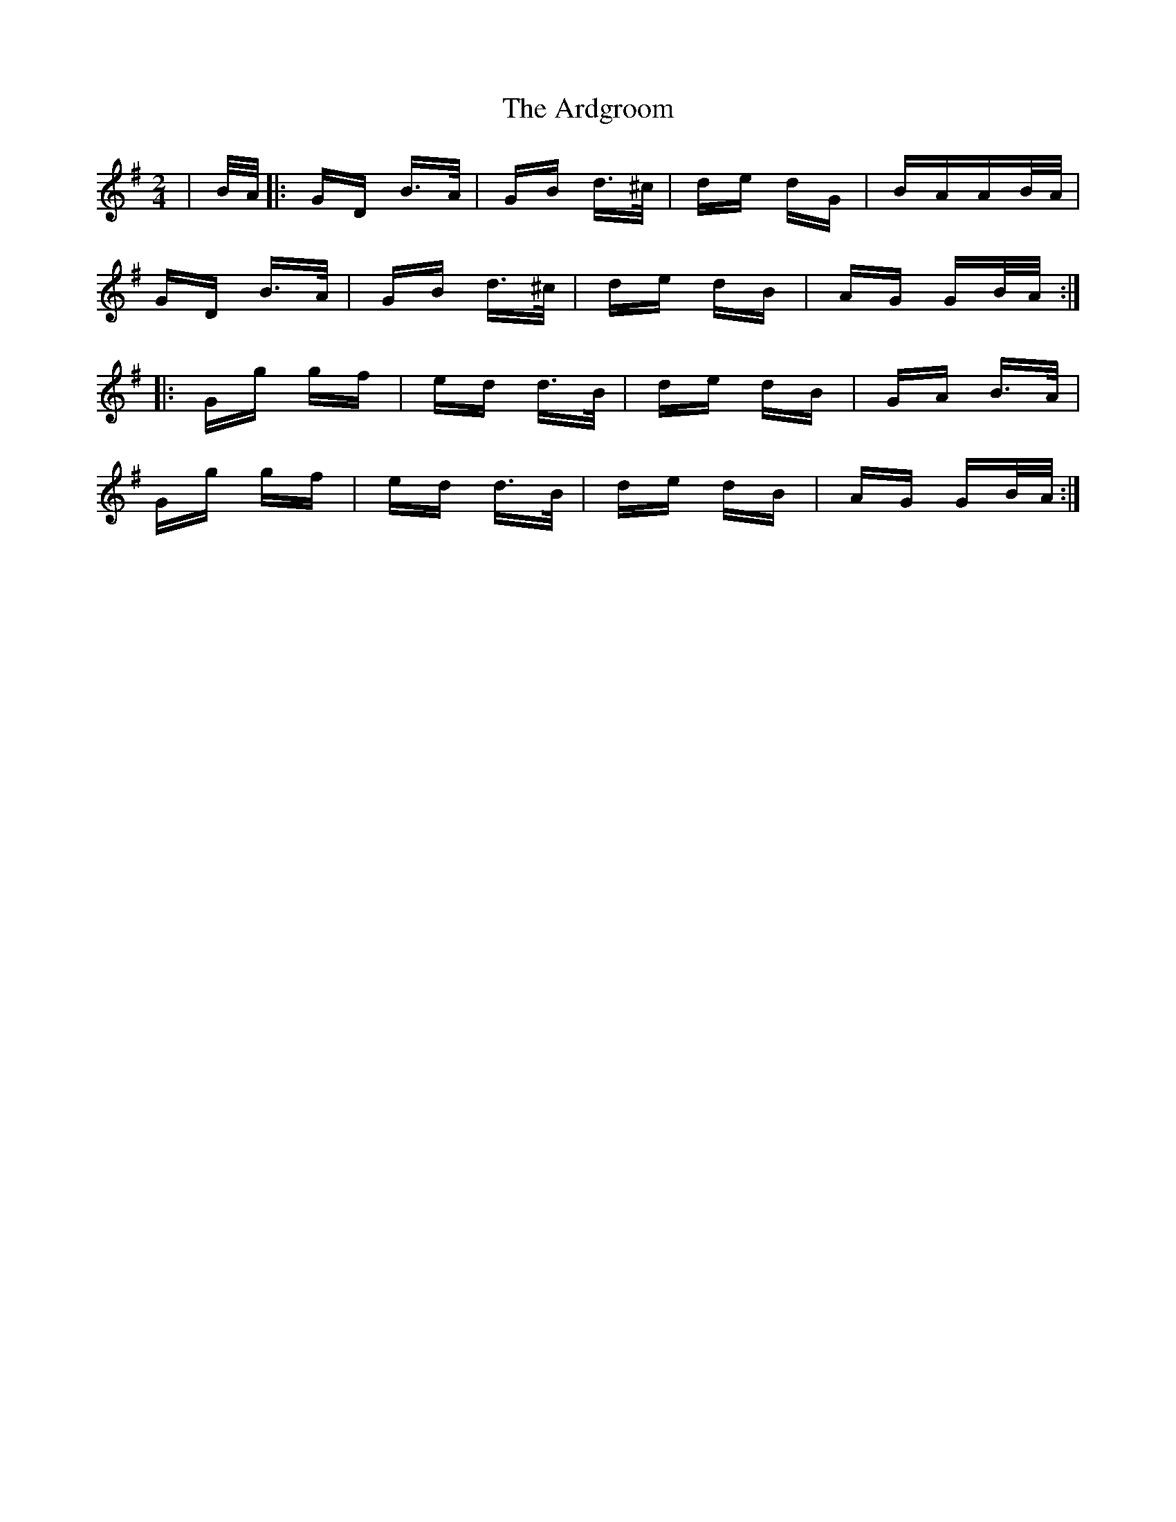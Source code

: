 X: 1823
T: Ardgroom, The
R: polka
M: 2/4
K: Gmajor
|B/A/|:GD B>A|GB d>^c|de dG|BAAB/A/|
GD B>A|GB d>^c|de dB|AG GB/A/:|
|:Gg gf|ed d>B|de dB|GA B>A|
Gg gf|ed d>B|de dB|AG GB/A/:|

